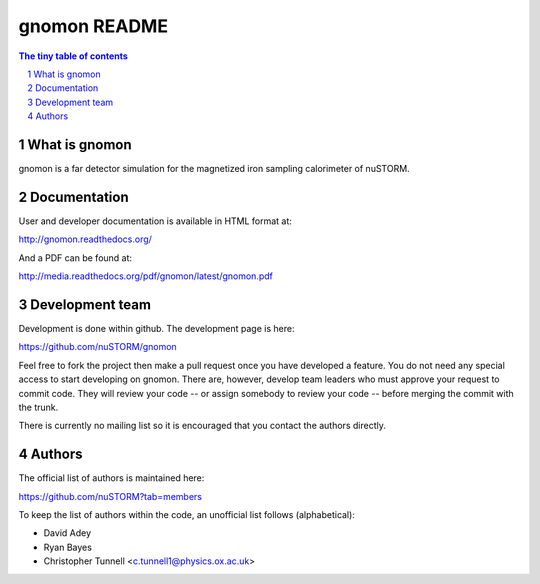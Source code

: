 =============
gnomon README
=============

.. sectnum::

.. contents:: The tiny table of contents

What is gnomon
~~~~~~~~~~~~~~

gnomon is a far detector simulation for the magnetized iron sampling calorimeter of nuSTORM.

Documentation
~~~~~~~~~~~~~

User and developer documentation is available in HTML format at:

http://gnomon.readthedocs.org/

And a PDF can be found at:

http://media.readthedocs.org/pdf/gnomon/latest/gnomon.pdf

Development team
~~~~~~~~~~~~~~~~

Development is done within github.  The development page is here:

https://github.com/nuSTORM/gnomon

Feel free to fork the project then make a pull request once you have developed a feature.  You do not need any special
access to start developing on gnomon.  There are, however, develop team leaders who must approve your request to commit
code.  They will review your code -- or assign somebody to review your code -- before merging the commit with the trunk.

There is currently no mailing list so it is encouraged that you contact the authors directly.

Authors
~~~~~~~

The official list of authors is maintained here:

https://github.com/nuSTORM?tab=members

To keep the list of authors within the code, an unofficial list follows (alphabetical):

* David Adey
* Ryan Bayes
* Christopher Tunnell <c.tunnell1@physics.ox.ac.uk>




